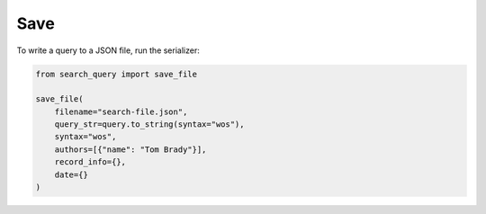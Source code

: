 .. _save:

Save
==========================================================

To write a query to a JSON file, run the serializer:

.. code-block:: python

    from search_query import save_file

    save_file(
        filename="search-file.json",
        query_str=query.to_string(syntax="wos"),
        syntax="wos",
        authors=[{"name": "Tom Brady"}],
        record_info={},
        date={}
    )
